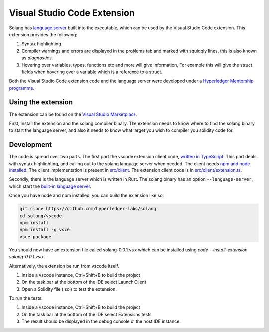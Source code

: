 
Visual Studio Code Extension
============================

Solang has
`language server <https://en.wikipedia.org/wiki/Language_Server_Protocol>`_ built
into the executable, which can be used by the Visual Studio Code extension. This
extension provides the following:

1. Syntax highlighting
2. Compiler warnings and errors are displayed in the problems tab and marked
   with squiqqly lines, this is also known as `diagnostics`.
3. Hovering over variables, types, functions etc and more will give information,
   For example this will give the struct fields when hovering over a variable
   which is a reference to a struct.

.. image:: extension-screenshot.png

Both the Visual Studio Code extension code and the language server were developed under a
`Hyperledger Mentorship programme <https://wiki.hyperledger.org/display/INTERN/Create+a+new+Solidity+Language+Server+%28SLS%29+using+Solang+Compiler>`_.

Using the extension
-------------------

The extension can be found on the `Visual Studio Marketplace <https://marketplace.visualstudio.com/items?itemName=solang.solang>`_.

First, install the extension and the solang compiler binary. The extension needs
to know where to find the solang binary to start the language server, and also
it needs to know what target you wish to compiler you solidity code for.

.. image:: extension-config.png

Development
-----------

The code is spread over two parts. The first part the vscode extension client code,
`written in TypeScript <https://github.com/hyperledger-labs/solang/tree/master/vscode>`_.
This part deals with syntax highlighting, and calling out to the solang language server when
needed. The client needs `npm and node installed <https://docs.npmjs.com/downloading-and-installing-node-js-and-npm>`_.
The client implementation is present in
`src/client <https://github.com/hyperledger-labs/solang/tree/master/vscode/src/client>`_.
The extension client code is in
`src/client/extension.ts <https://github.com/hyperledger-labs/solang/tree/master/vscode/src/client/extension.ts>`_.

Secondly, there is the language server which is written in Rust.
The solang binary has an option ``--language-server``, which start the
`built-in language server <https://github.com/hyperledger-labs/solang/blob/master/src/bin/languageserver/mod.rs>`_.

Once you have node and npm installed, you can build the extension like so:

.. code-block:: bash

    git clone https://github.com/hyperledger-labs/solang
    cd solang/vscode
    npm install
    npm install -g vsce
    vsce package

You should now have an extension file called solang-0.0.1.vsix which can be
installed using `code --install-extension solang-0.0.1.vsix`.

Alternatively, the extension be run from vscode itself.

1. Inside a vscode instance, Ctrl+Shift+B to build the project
2. On the task bar at the bottom of the IDE select Launch Client
3. Open a Solidity file (.sol) to test the extension.

To run the tests:

1. Inside a vscode instance, Ctrl+Shift+B to build the project
2. On the task bar at the bottom of the IDE select Extensions tests
3. The result should be displayed in the debug console of the host IDE instance.
